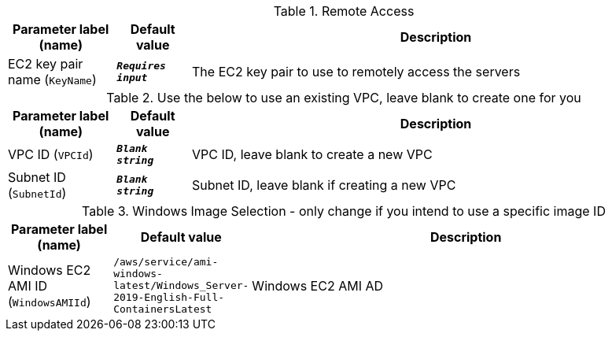 
.Remote Access
[width="100%",cols="16%,11%,73%",options="header",]
|===
|Parameter label (name) |Default value|Description|EC2 key pair name
(`KeyName`)|`**__Requires input__**`|The EC2 key pair to use to remotely access the servers
|===
.Use the below to use an existing VPC, leave blank to create one for you
[width="100%",cols="16%,11%,73%",options="header",]
|===
|Parameter label (name) |Default value|Description|VPC ID
(`VPCId`)|`**__Blank string__**`|VPC ID, leave blank to create a new VPC|Subnet ID
(`SubnetId`)|`**__Blank string__**`|Subnet ID, leave blank if creating a new VPC
|===
.Windows Image Selection - only change if you intend to use a specific image ID
[width="100%",cols="16%,11%,73%",options="header",]
|===
|Parameter label (name) |Default value|Description|Windows EC2 AMI ID
(`WindowsAMIId`)|`/aws/service/ami-windows-latest/Windows_Server-2019-English-Full-ContainersLatest`|Windows EC2 AMI AD
|===